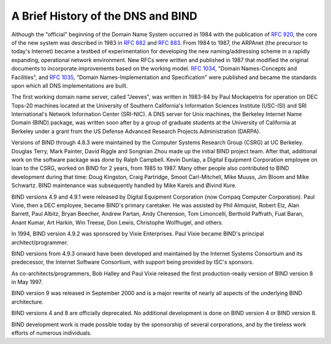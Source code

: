 .. 
   Copyright (C) Internet Systems Consortium, Inc. ("ISC")
   
   This Source Code Form is subject to the terms of the Mozilla Public
   License, v. 2.0. If a copy of the MPL was not distributed with this
   file, You can obtain one at http://mozilla.org/MPL/2.0/.
   
   See the COPYRIGHT file distributed with this work for additional
   information regarding copyright ownership.

..
   Copyright (C) Internet Systems Consortium, Inc. ("ISC")

   This Source Code Form is subject to the terms of the Mozilla Public
   License, v. 2.0. If a copy of the MPL was not distributed with this
   file, You can obtain one at http://mozilla.org/MPL/2.0/.

   See the COPYRIGHT file distributed with this work for additional
   information regarding copyright ownership.

.. History:

A Brief History of the DNS and BIND
===================================

Although the "official" beginning of the Domain Name System occurred in
1984 with the publication of :rfc:`920`, the core of the new system was
described in 1983 in :rfc:`882` and :rfc:`883`. From 1984 to 1987, the ARPAnet
(the precursor to today's Internet) became a testbed of experimentation
for developing the new naming/addressing scheme in a rapidly expanding,
operational network environment. New RFCs were written and published in
1987 that modified the original documents to incorporate improvements
based on the working model. :rfc:`1034`, "Domain Names-Concepts and
Facilities", and :rfc:`1035`, "Domain Names-Implementation and
Specification" were published and became the standards upon which all
DNS implementations are built.

The first working domain name server, called "Jeeves", was written in
1983-84 by Paul Mockapetris for operation on DEC Tops-20 machines
located at the University of Southern California's Information Sciences
Institute (USC-ISI) and SRI International's Network Information Center
(SRI-NIC). A DNS server for Unix machines, the Berkeley Internet Name
Domain (BIND) package, was written soon after by a group of graduate
students at the University of California at Berkeley under a grant from
the US Defense Advanced Research Projects Administration (DARPA).

Versions of BIND through 4.8.3 were maintained by the Computer Systems
Research Group (CSRG) at UC Berkeley. Douglas Terry, Mark Painter, David
Riggle and Songnian Zhou made up the initial BIND project team. After
that, additional work on the software package was done by Ralph
Campbell. Kevin Dunlap, a Digital Equipment Corporation employee on loan
to the CSRG, worked on BIND for 2 years, from 1985 to 1987. Many other
people also contributed to BIND development during that time: Doug
Kingston, Craig Partridge, Smoot Carl-Mitchell, Mike Muuss, Jim Bloom
and Mike Schwartz. BIND maintenance was subsequently handled by Mike
Karels and Øivind Kure.

BIND versions 4.9 and 4.9.1 were released by Digital Equipment
Corporation (now Compaq Computer Corporation). Paul Vixie, then a DEC
employee, became BIND's primary caretaker. He was assisted by Phil
Almquist, Robert Elz, Alan Barrett, Paul Albitz, Bryan Beecher, Andrew
Partan, Andy Cherenson, Tom Limoncelli, Berthold Paffrath, Fuat Baran,
Anant Kumar, Art Harkin, Win Treese, Don Lewis, Christophe Wolfhugel,
and others.

In 1994, BIND version 4.9.2 was sponsored by Vixie Enterprises. Paul
Vixie became BIND's principal architect/programmer.

BIND versions from 4.9.3 onward have been developed and maintained by
the Internet Systems Consortium and its predecessor, the Internet
Software Consortium, with support being provided by ISC's sponsors.

As co-architects/programmers, Bob Halley and Paul Vixie released the
first production-ready version of BIND version 8 in May 1997.

BIND version 9 was released in September 2000 and is a major rewrite of
nearly all aspects of the underlying BIND architecture.

BIND versions 4 and 8 are officially deprecated. No additional
development is done on BIND version 4 or BIND version 8.

BIND development work is made possible today by the sponsorship of
several corporations, and by the tireless work efforts of numerous
individuals.
